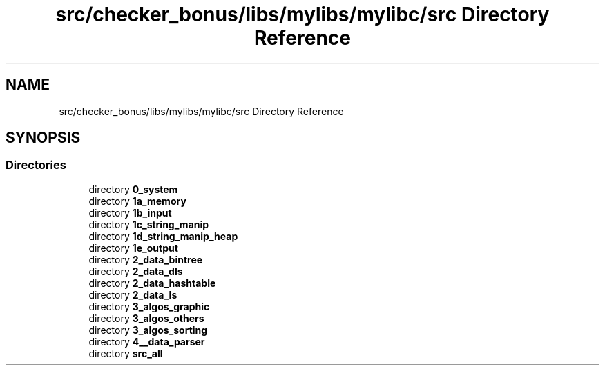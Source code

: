 .TH "src/checker_bonus/libs/mylibs/mylibc/src Directory Reference" 3 "Thu Mar 20 2025 16:01:04" "push_swap" \" -*- nroff -*-
.ad l
.nh
.SH NAME
src/checker_bonus/libs/mylibs/mylibc/src Directory Reference
.SH SYNOPSIS
.br
.PP
.SS "Directories"

.in +1c
.ti -1c
.RI "directory \fB0_system\fP"
.br
.ti -1c
.RI "directory \fB1a_memory\fP"
.br
.ti -1c
.RI "directory \fB1b_input\fP"
.br
.ti -1c
.RI "directory \fB1c_string_manip\fP"
.br
.ti -1c
.RI "directory \fB1d_string_manip_heap\fP"
.br
.ti -1c
.RI "directory \fB1e_output\fP"
.br
.ti -1c
.RI "directory \fB2_data_bintree\fP"
.br
.ti -1c
.RI "directory \fB2_data_dls\fP"
.br
.ti -1c
.RI "directory \fB2_data_hashtable\fP"
.br
.ti -1c
.RI "directory \fB2_data_ls\fP"
.br
.ti -1c
.RI "directory \fB3_algos_graphic\fP"
.br
.ti -1c
.RI "directory \fB3_algos_others\fP"
.br
.ti -1c
.RI "directory \fB3_algos_sorting\fP"
.br
.ti -1c
.RI "directory \fB4__data_parser\fP"
.br
.ti -1c
.RI "directory \fBsrc_all\fP"
.br
.in -1c
